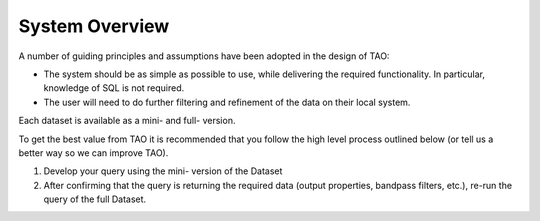 System Overview
===============

A number of guiding principles and assumptions have been adopted in the design of TAO:

* The system should be as simple as possible to use, while delivering the required functionality.  In particular, knowledge of SQL is not required.
* The user will need to do further filtering and refinement of the data on their local system.

Each dataset is available as a mini- and full- version.

To get the best value from TAO it is recommended that you follow the high level process outlined below (or tell us a better way so we can improve TAO).

#. Develop your query using the mini- version of the Dataset
#. After confirming that the query is returning the required data (output properties, bandpass filters, etc.), re-run the query of the full Dataset.

